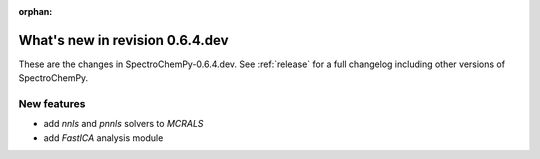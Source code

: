 :orphan:

What's new in revision 0.6.4.dev
---------------------------------------------------------------------------------------

These are the changes in SpectroChemPy-0.6.4.dev.
See :ref:`release` for a full changelog including other versions of SpectroChemPy.

New features
~~~~~~~~~~~~

* add `nnls` and `pnnls` solvers to `MCRALS`

* add `FastICA` analysis module
